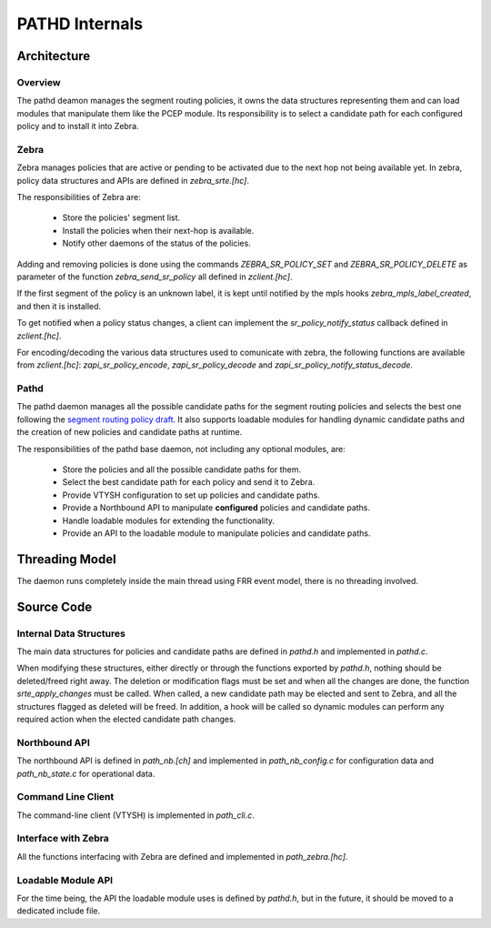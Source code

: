 PATHD Internals
===============

Architecture
------------

Overview
........

The pathd deamon manages the segment routing policies, it owns the data
structures representing them and can load modules that manipulate them like the
PCEP module. Its responsibility is to select a candidate path for each
configured policy and to install it into Zebra.

Zebra
.....

Zebra manages policies that are active or pending to be activated due to the
next hop not being available yet. In zebra, policy data structures and APIs are
defined in `zebra_srte.[hc]`.

The responsibilities of Zebra are:

 - Store the policies' segment list.
 - Install the policies when their next-hop is available.
 - Notify other daemons of the status of the policies.

Adding and removing policies is done using the commands `ZEBRA_SR_POLICY_SET`
and `ZEBRA_SR_POLICY_DELETE` as parameter of the function `zebra_send_sr_policy`
all defined in `zclient.[hc]`.

If the first segment of the policy is an unknown label, it is kept until
notified by the mpls hooks `zebra_mpls_label_created`, and then it is installed.

To get notified when a policy status changes, a client can implement the
`sr_policy_notify_status` callback defined in `zclient.[hc]`.

For encoding/decoding the various data structures used to comunicate with zebra,
the following functions are available from `zclient.[hc]`:
`zapi_sr_policy_encode`, `zapi_sr_policy_decode` and
`zapi_sr_policy_notify_status_decode`.


Pathd
.....


The pathd daemon manages all the possible candidate paths for the segment
routing policies and selects the best one following the
`segment routing policy draft <https://tools.ietf.org/html/draft-ietf-spring-segment-routing-policy-06#section-2.9>`_.
It also supports loadable modules for handling dynamic candidate paths and the
creation of new policies and candidate paths at runtime.

The responsibilities of the pathd base daemon, not including any optional
modules, are:

 - Store the policies and all the possible candidate paths for them.
 - Select the best candidate path for each policy and send it to Zebra.
 - Provide VTYSH configuration to set up policies and candidate paths.
 - Provide a Northbound API to manipulate **configured** policies and candidate paths.
 - Handle loadable modules for extending the functionality.
 - Provide an API to the loadable module to manipulate policies and candidate paths.


Threading Model
---------------

The daemon runs completely inside the main thread using FRR event model, there
is no threading involved.


Source Code
-----------

Internal Data Structures
........................

The main data structures for policies and candidate paths are defined in
`pathd.h` and implemented in `pathd.c`.

When modifying these structures, either directly or through the functions
exported by `pathd.h`, nothing should be deleted/freed right away. The deletion
or modification flags must be set and when all the changes are done, the
function `srte_apply_changes` must be called. When called, a new candidate path
may be elected and sent to Zebra, and all the structures flagged as deleted
will be freed. In addition, a hook will be called so dynamic modules can perform
any required action when the elected candidate path changes.


Northbound API
..............

The northbound API is defined in `path_nb.[ch]` and implemented in
`path_nb_config.c` for configuration data and `path_nb_state.c` for operational
data.


Command Line Client
...................

The command-line client (VTYSH) is implemented in `path_cli.c`.


Interface with Zebra
....................

All the functions interfacing with Zebra are defined and implemented in
`path_zebra.[hc]`.


Loadable Module API
...................

For the time being, the API the loadable module uses is defined by `pathd.h`,
but in the future, it should be moved to a dedicated include file.
